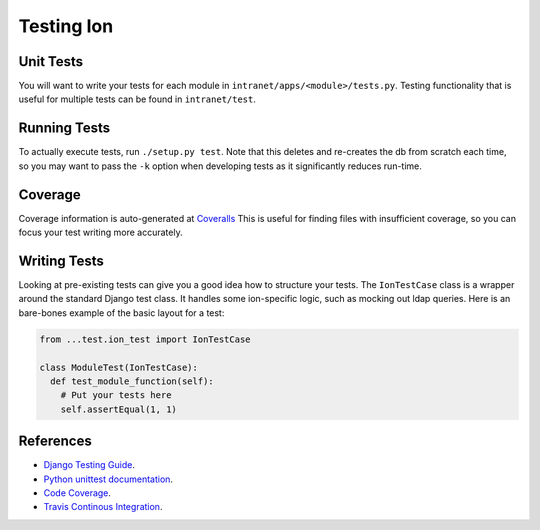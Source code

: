 ******************
Testing Ion
******************

Unit Tests
==========

You will want to write your tests for each module in ``intranet/apps/<module>/tests.py``.
Testing functionality that is useful for multiple tests can be found in ``intranet/test``.

Running Tests
=============

To actually execute tests, run ``./setup.py test``.
Note that this deletes and re-creates the db from scratch each time,
so you may want to pass the ``-k`` option when developing tests as it significantly reduces run-time.

Coverage
========

Coverage information is auto-generated at `Coveralls <https://coveralls.io/github/tjcsl/ion>`_
This is useful for finding files with insufficient coverage,
so you can focus your test writing more accurately.

Writing Tests
=============

Looking at pre-existing tests can give you a good idea how to structure your tests.
The ``IonTestCase`` class is a wrapper around the standard Django test class.
It handles some ion-specific logic, such as mocking out ldap queries.
Here is an bare-bones example of the basic layout for a test:

.. code-block:: python

  from ...test.ion_test import IonTestCase

  class ModuleTest(IonTestCase):
    def test_module_function(self):
      # Put your tests here
      self.assertEqual(1, 1)

References
==========

- `Django Testing Guide <https://docs.djangoproject.com/en/1.11/topics/testing>`_.
- `Python unittest documentation <https://docs.python.org/3/library/unittest.html>`_.
- `Code Coverage <https://coveralls.io/github/tjcsl/ion>`_.
- `Travis Continous Integration <https://travis-ci.org/tjcsl/ion>`_.

